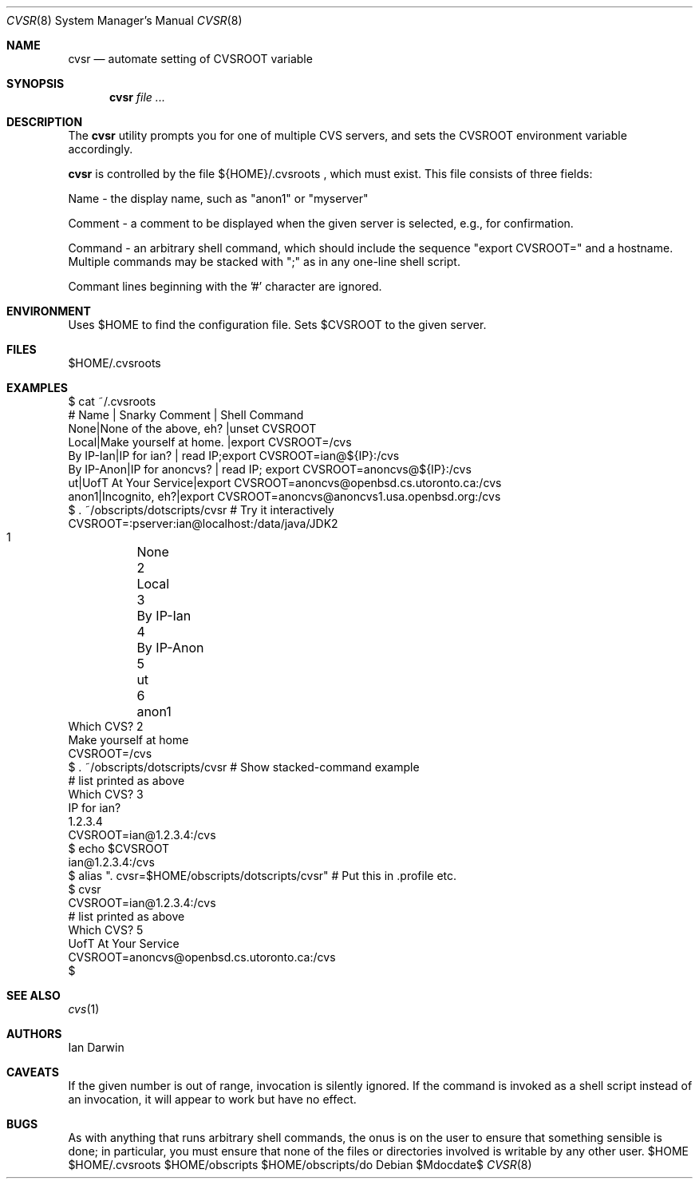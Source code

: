 .\"
.\" Copyright (c) 2006-2014 Ian Darwin http://darwinsys.com/
.\"
.\" Permission to use, copy, modify, and distribute this software for any
.\" purpose with or without fee is hereby granted, provided that the above
.\" copyright notice and this permission notice appear in all copies.
.\"
.\" THE SOFTWARE IS PROVIDED "AS IS" AND THE AUTHOR DISCLAIMS ALL WARRANTIES
.\" WITH REGARD TO THIS SOFTWARE INCLUDING ALL IMPLIED WARRANTIES OF
.\" MERCHANTABILITY AND FITNESS. IN NO EVENT SHALL THE AUTHOR BE LIABLE FOR
.\" ANY SPECIAL, DIRECT, INDIRECT, OR CONSEQUENTIAL DAMAGES OR ANY DAMAGES
.\" WHATSOEVER RESULTING FROM LOSS OF USE, DATA OR PROFITS, WHETHER IN AN
.\" ACTION OF CONTRACT, NEGLIGENCE OR OTHER TORTIOUS ACTION, ARISING OUT OF
.\" OR IN CONNECTION WITH THE USE OR PERFORMANCE OF THIS SOFTWARE.
.\"
.\" The following requests are required for all man pages.
.\"
.\" Remove `\&' from the line below.
.Dd $Mdocdate$
.Dt CVSR 8
.Os
.Sh NAME
.Nm cvsr
.Nd automate setting of CVSROOT variable
.Sh SYNOPSIS
.Nm cvsr
.Ar
.Sh DESCRIPTION
The
.Nm
utility prompts you for one of multiple CVS servers,
and sets the CVSROOT environment variable accordingly.
.Pp
.Nm
is controlled by the file 
${HOME}/.cvsroots ,
which must exist.
This file consists of three fields:
.Pp
Name - the display name, such as "anon1" or "myserver"
.Pp
Comment - a comment to be displayed when the given server is selected,
e.g., for confirmation.
.Pp
Command - an arbitrary shell command, which should include
the sequence "export CVSROOT=" and a hostname.
Multiple commands may be stacked with ";" as in any one-line shell script.
.Pp
Commant lines beginning with the '#' character are ignored.
.Sh ENVIRONMENT
Uses $HOME to find the configuration file.
Sets $CVSROOT to the given server.
.Sh FILES
$HOME/.cvsroots
.Sh EXAMPLES
.Bd -literal
$ cat ~/.cvsroots
# Name | Snarky Comment | Shell Command
None|None of the above, eh? |unset CVSROOT
Local|Make yourself at home.  |export CVSROOT=/cvs
By IP-Ian|IP for ian? | read IP;export CVSROOT=ian@${IP}:/cvs
By IP-Anon|IP for anoncvs? | read IP; export CVSROOT=anoncvs@${IP}:/cvs
ut|UofT At Your Service|export CVSROOT=anoncvs@openbsd.cs.utoronto.ca:/cvs
anon1|Incognito, eh?|export CVSROOT=anoncvs@anoncvs1.usa.openbsd.org:/cvs
$ . ~/obscripts/dotscripts/cvsr # Try it interactively
CVSROOT=:pserver:ian@localhost:/data/java/JDK2
     1	None
     2	Local
     3	By IP-Ian
     4	By IP-Anon
     5	ut 
     6	anon1 
Which CVS? 2
Make yourself at home
CVSROOT=/cvs
$ . ~/obscripts/dotscripts/cvsr # Show stacked-command example
    # list printed as above
Which CVS? 3
IP for ian? 
1.2.3.4
CVSROOT=ian@1.2.3.4:/cvs
$ echo $CVSROOT
ian@1.2.3.4:/cvs
$ alias ". cvsr=$HOME/obscripts/dotscripts/cvsr" # Put this in .profile etc.
$ cvsr
CVSROOT=ian@1.2.3.4:/cvs
     # list printed as above
Which CVS? 5
UofT At Your Service 
CVSROOT=anoncvs@openbsd.cs.utoronto.ca:/cvs
$ 
.Ed
.Sh SEE ALSO
.Xr cvs 1
.Sh AUTHORS
Ian Darwin
.Sh CAVEATS
If the given number is out of range, invocation is silently ignored.
If the command is invoked as a shell script instead of an invocation,
it will appear to work but have no effect.
.Sh BUGS
As with anything that runs arbitrary shell commands, the onus is on the user
to ensure that something sensible is done; in particular, you must
ensure that none of the files or directories involved
is writable by any other user.
$HOME $HOME/.cvsroots $HOME/obscripts $HOME/obscripts/do
